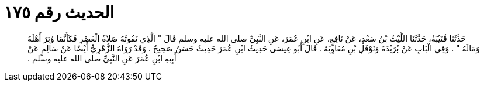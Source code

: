 
= الحديث رقم ١٧٥

[quote.hadith]
حَدَّثَنَا قُتَيْبَةُ، حَدَّثَنَا اللَّيْثُ بْنُ سَعْدٍ، عَنْ نَافِعٍ، عَنِ ابْنِ عُمَرَ، عَنِ النَّبِيِّ صلى الله عليه وسلم قَالَ ‏"‏ الَّذِي تَفُوتُهُ صَلاَةُ الْعَصْرِ فَكَأَنَّمَا وُتِرَ أَهْلَهُ وَمَالَهُ ‏"‏ ‏.‏ وَفِي الْبَابِ عَنْ بُرَيْدَةَ وَنَوْفَلِ بْنِ مُعَاوِيَةَ ‏.‏ قَالَ أَبُو عِيسَى حَدِيثُ ابْنِ عُمَرَ حَدِيثٌ حَسَنٌ صَحِيحٌ ‏.‏ وَقَدْ رَوَاهُ الزُّهْرِيُّ أَيْضًا عَنْ سَالِمٍ عَنْ أَبِيهِ ابْنِ عُمَرَ عَنِ النَّبِيِّ صلى الله عليه وسلم ‏.‏
